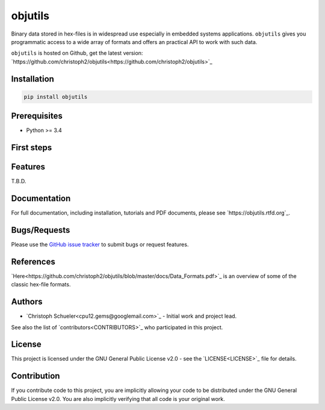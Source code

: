 
objutils
========

.. image:: https://codeclimate.com/github/christoph2/objutils/badges/gpa.svg
   :target: https://codeclimate.com/github/christoph2/objutils

.. image:: https://coveralls.io/repos/github/christoph2/objutils/badge.svg?branch=master
    :target: https://coveralls.io/github/christoph2/objutils?branch=master

.. image:: https://travis-ci.org/christoph2/objutils.svg
    :target: https://ci.appveyor.com/project/christoph2/objutils

.. image:: https://ci.appveyor.com/api/projects/status/owpi324b6wbwocq9?svg=true
    :target: https://ci.appveyor.com/project/christoph2/objutils

.. image:: http://img.shields.io/badge/license-GPL-blue.svg
   :target: http://opensource.org/licenses/GPL-2.0

Binary data stored in hex-files is in widespread use especially in embedded systems applications.
``objutils`` gives you programmatic access to a wide array of formats and offers an practical API
to work with such data.

``objutils`` is hosted on Github, get the latest version: `https://github.com/christoph2/objutils<https://github.com/christoph2/objutils>`_


Installation
------------

.. code-block:: shell

   pip install objutils


Prerequisites
-------------

- Python >= 3.4

First steps
-----------


Features
--------

T.B.D.

Documentation
-------------

For full documentation, including installation, tutorials and PDF documents, please see `https://objutils.rtfd.org`_.


Bugs/Requests
-------------

Please use the `GitHub issue tracker <https://github.com/christoph2/objutils/issues>`_ to submit bugs or request features.



References
----------

`Here<https://github.com/christoph2/objutils/blob/master/docs/Data_Formats.pdf>`_ is an overview of some of the classic hex-file formats.

Authors
-------

- `Christoph Schueler<cpu12.gems@googlemail.com>`_ - Initial work and project lead.

See also the list of `contributors<CONTRIBUTORS>`_ who participated in this project.

License
-------

This project is licensed under the GNU General Public License v2.0 - see the `LICENSE<LICENSE>`_ file for details.

Contribution
------------

If you contribute code to this project, you are implicitly allowing your code to be distributed under the GNU General Public License v2.0. You are also implicitly verifying that all code is your original work.


